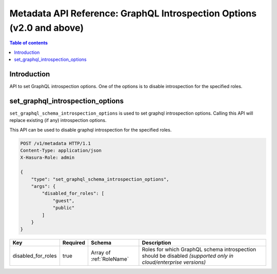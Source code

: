 .. meta::
   :description: Manage introspection with the Hasura metadata API
   :keywords: hasura, docs, metadata API, API reference, introspection options, disable introspection

.. _metadata_graphql_introspection_:

========================================================================
 Metadata API Reference: GraphQL Introspection Options (v2.0 and above)
========================================================================

.. contents:: Table of contents
  :backlinks: none
  :depth: 1
  :local:

Introduction
============

API to set GraphQL introspection options. One of the options is to disable
introspection for the specified roles.

.. _metadata_set_graphql_introspection_options:

set_graphql_introspection_options
=================================

``set_graphql_schema_introspection_options`` is used to set graphql introspection options. Calling this API will
replace existing (if any) introspection options.

This API can be used to disable graphql introspection for the specified roles.

.. code-block:: http

   POST /v1/metadata HTTP/1.1
   Content-Type: application/json
   X-Hasura-Role: admin

   {
       "type": "set_graphql_schema_introspection_options",
       "args": {
           "disabled_for_roles": [
               "guest",
               "public"
           ]
       }
   }

.. _set_graphql_schema_introspection_options_syntax:

.. list-table::
   :header-rows: 1

   * - Key
     - Required
     - Schema
     - Description
   * - disabled_for_roles
     - true
     - Array of :ref:`RoleName`
     - Roles for which GraphQL schema introspection should be disabled *(supported only in cloud/enterprise versions)*
